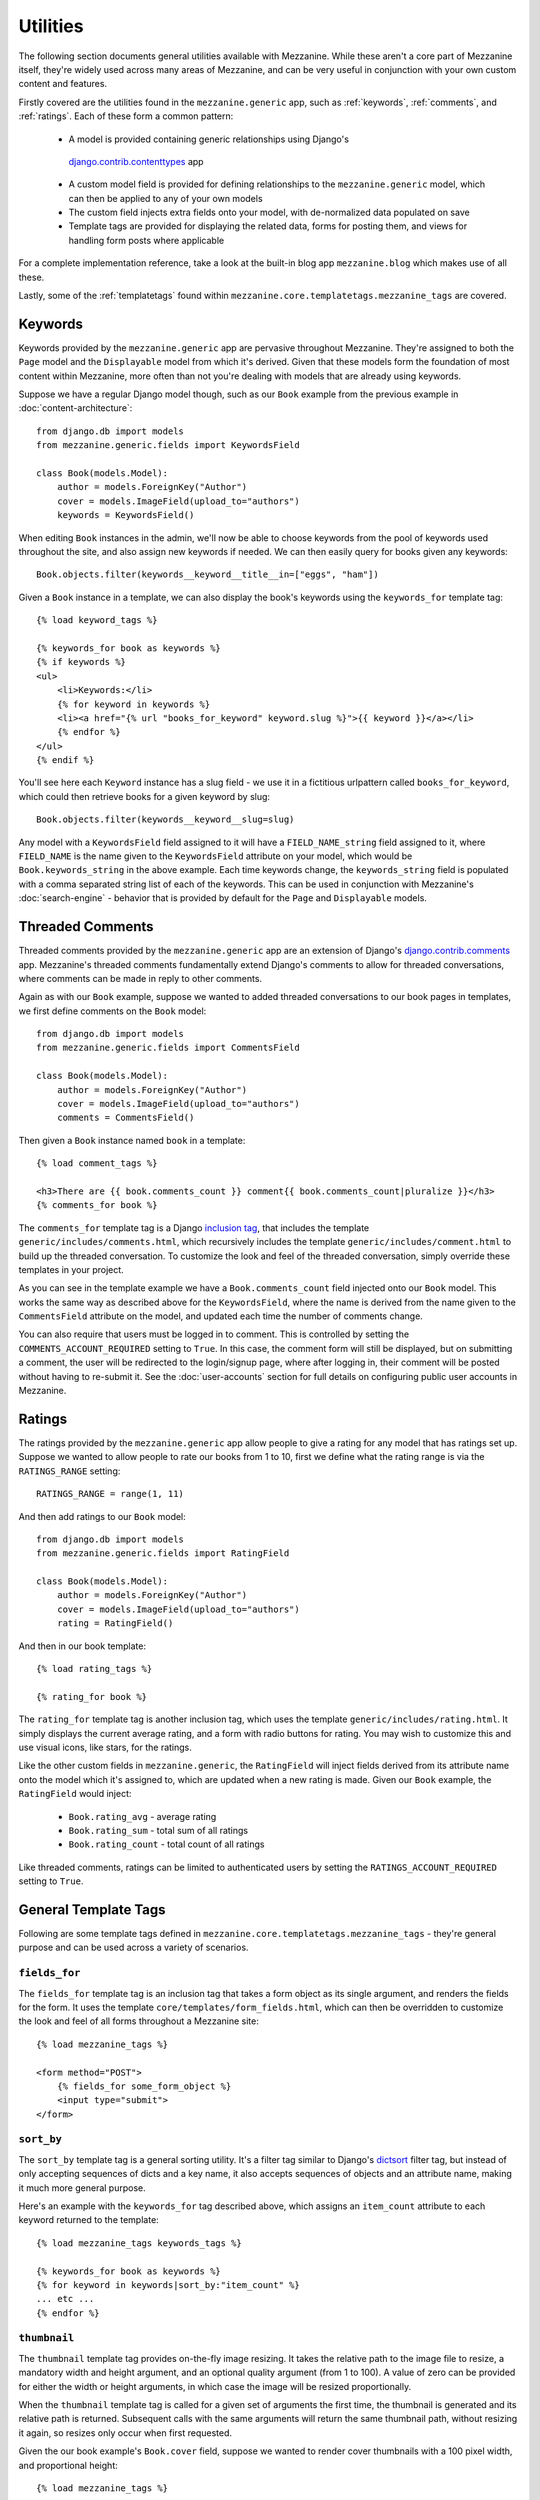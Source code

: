 
=========
Utilities
=========

The following section documents general utilities available with
Mezzanine. While these aren't a core part of Mezzanine itself,
they're widely used across many areas of Mezzanine, and can be very
useful in conjunction with your own custom content and features.

Firstly covered are the utilities found in the ``mezzanine.generic``
app, such as :ref:`keywords`, :ref:`comments`, and :ref:`ratings`.
Each of these form a common pattern:

  * A model is provided containing generic relationships using Django's
   `django.contrib.contenttypes <https://docs.djangoproject.com/en/dev/ref/contrib/contenttypes/>`_ app
  * A custom model field is provided for defining relationships to the
    ``mezzanine.generic`` model, which can then be applied to any of
    your own models
  * The custom field injects extra fields onto your model, with
    de-normalized data populated on save
  * Template tags are provided for displaying the related data, forms
    for posting them, and views for handling form posts where
    applicable

For a complete implementation reference, take a look at the built-in
blog app ``mezzanine.blog`` which makes use of all these.

Lastly, some of the :ref:`templatetags` found within
``mezzanine.core.templatetags.mezzanine_tags`` are covered.

.. _keywords:

Keywords
========

Keywords provided by the ``mezzanine.generic`` app are pervasive
throughout Mezzanine. They're assigned to both the ``Page`` model and
the ``Displayable`` model from which it's derived. Given that these
models form the foundation of most content within Mezzanine, more often
than not you're dealing with models that are already using keywords.

Suppose we have a regular Django model though, such as our ``Book``
example from the previous example in :doc:`content-architecture`::

    from django.db import models
    from mezzanine.generic.fields import KeywordsField

    class Book(models.Model):
        author = models.ForeignKey("Author")
        cover = models.ImageField(upload_to="authors")
        keywords = KeywordsField()

When editing ``Book`` instances in the admin, we'll now be able to
choose keywords from the pool of keywords used throughout the site,
and also assign new keywords if needed. We can then easily query for
books given any keywords::

    Book.objects.filter(keywords__keyword__title__in=["eggs", "ham"])

Given a ``Book`` instance in a template, we can also display the book's
keywords using the ``keywords_for`` template tag::

    {% load keyword_tags %}

    {% keywords_for book as keywords %}
    {% if keywords %}
    <ul>
        <li>Keywords:</li>
        {% for keyword in keywords %}
        <li><a href="{% url "books_for_keyword" keyword.slug %}">{{ keyword }}</a></li>
        {% endfor %}
    </ul>
    {% endif %}

You'll see here each ``Keyword`` instance has a slug field - we use it
in a fictitious urlpattern called ``books_for_keyword``, which could
then retrieve books for a given keyword by slug::

    Book.objects.filter(keywords__keyword__slug=slug)

Any model with a ``KeywordsField`` field assigned to it will have a
``FIELD_NAME_string`` field assigned to it, where ``FIELD_NAME`` is the
name given to the ``KeywordsField`` attribute on your model, which
would be ``Book.keywords_string`` in the above example. Each time
keywords change, the ``keywords_string`` field is populated with a
comma separated string list of each of the keywords. This can be used
in conjunction with Mezzanine's :doc:`search-engine` - behavior that is
provided by default for the ``Page`` and ``Displayable`` models.

.. _comments:

Threaded Comments
=================

Threaded comments provided by the ``mezzanine.generic`` app are an
extension of Django's `django.contrib.comments
<https://docs.djangoproject.com/en/dev/ref/contrib/comments/>`_ app.
Mezzanine's threaded comments fundamentally extend Django's comments
to allow for threaded conversations, where comments can be made in
reply to other comments.

Again as with our ``Book`` example, suppose we wanted to added threaded
conversations to our book pages in templates, we first define comments
on the ``Book`` model::

    from django.db import models
    from mezzanine.generic.fields import CommentsField

    class Book(models.Model):
        author = models.ForeignKey("Author")
        cover = models.ImageField(upload_to="authors")
        comments = CommentsField()

Then given a ``Book`` instance named ``book`` in a template::

    {% load comment_tags %}

    <h3>There are {{ book.comments_count }} comment{{ book.comments_count|pluralize }}</h3>
    {% comments_for book %}

The ``comments_for`` template tag is a Django `inclusion tag
<https://docs.djangoproject.com/en/dev/howto/custom-template-tags/#howto-custom-template-tags-inclusion-tags>`_,
that includes the template ``generic/includes/comments.html``, which
recursively includes the template ``generic/includes/comment.html`` to
build up the threaded conversation. To customize the look and feel of
the threaded conversation, simply override these templates in your
project.

As you can see in the template example we have a
``Book.comments_count`` field injected onto our ``Book`` model. This
works the same way as described above for the ``KeywordsField``, where
the name is derived from the name given to the ``CommentsField``
attribute on the model, and updated each time the number of comments
change.

You can also require that users must be logged in to comment. This is
controlled by setting the ``COMMENTS_ACCOUNT_REQUIRED`` setting to
``True``. In this case, the comment form will still be displayed, but
on submitting a comment, the user will be redirected to the
login/signup page, where after logging in, their comment will be posted
without having to re-submit it. See the :doc:`user-accounts` section
for full details on configuring public user accounts in Mezzanine.

.. _ratings:

Ratings
=======

The ratings provided by the ``mezzanine.generic`` app allow people to
give a rating for any model that has ratings set up. Suppose we wanted
to allow people to rate our books from 1 to 10, first we define what
the rating range is via the ``RATINGS_RANGE`` setting::

    RATINGS_RANGE = range(1, 11)

And then add ratings to our ``Book`` model::

    from django.db import models
    from mezzanine.generic.fields import RatingField

    class Book(models.Model):
        author = models.ForeignKey("Author")
        cover = models.ImageField(upload_to="authors")
        rating = RatingField()

And then in our book template::

    {% load rating_tags %}

    {% rating_for book %}

The ``rating_for`` template tag is another inclusion tag, which uses
the template ``generic/includes/rating.html``. It simply displays the
current average rating, and a form with radio buttons for rating. You
may wish to customize this and use visual icons, like stars, for the
ratings.

Like the other custom fields in ``mezzanine.generic``, the
``RatingField`` will inject fields derived from its attribute name
onto the model which it's assigned to, which are updated when a new
rating is made. Given our ``Book`` example, the ``RatingField`` would
inject:

  * ``Book.rating_avg`` - average rating
  * ``Book.rating_sum`` - total sum of all ratings
  * ``Book.rating_count`` - total count of all ratings

Like threaded comments, ratings can be limited to authenticated users
by setting the ``RATINGS_ACCOUNT_REQUIRED`` setting to ``True``.

.. _templatetags:

General Template Tags
=====================

Following are some template tags defined in
``mezzanine.core.templatetags.mezzanine_tags`` - they're general
purpose and can be used across a variety of scenarios.

``fields_for``
--------------

The ``fields_for`` template tag is an inclusion tag that takes a form
object as its single argument, and renders the fields for the form. It
uses the template ``core/templates/form_fields.html``, which can then
be overridden to customize the look and feel of all forms throughout a
Mezzanine site::

    {% load mezzanine_tags %}

    <form method="POST">
        {% fields_for some_form_object %}
        <input type="submit">
    </form>

``sort_by``
-----------

The ``sort_by`` template tag is a general sorting utility. It's a
filter tag similar to Django's
`dictsort <https://docs.djangoproject.com/en/dev/ref/templates/builtins/#std:templatefilter-dictsort>`_
filter tag, but instead of only accepting sequences of dicts and a key
name, it also accepts sequences of objects and an attribute name,
making it much more general purpose.

Here's an example with the ``keywords_for`` tag described above, which
assigns an ``item_count`` attribute to each keyword returned to the
template::

    {% load mezzanine_tags keywords_tags %}

    {% keywords_for book as keywords %}
    {% for keyword in keywords|sort_by:"item_count" %}
    ... etc ...
    {% endfor %}

``thumbnail``
-------------

The ``thumbnail`` template tag provides on-the-fly image resizing. It
takes the relative path to the image file to resize, a mandatory width
and height argument, and an optional quality argument (from 1 to 100).
A value of zero can be provided for either the width or height
arguments, in which case the image will be resized proportionally.

When the ``thumbnail`` template tag is called for a given set of
arguments the first time, the thumbnail is generated and its relative
path is returned. Subsequent calls with the same arguments will return
the same thumbnail path, without resizing it again, so resizes only
occur when first requested.

Given the our book example's ``Book.cover`` field, suppose we wanted
to render cover thumbnails with a 100 pixel width, and proportional
height::

    {% load mezzanine_tags %}

    <img src="{{ MEDIA_URL }}{% thumbnail book.cover 100 0 %}">

